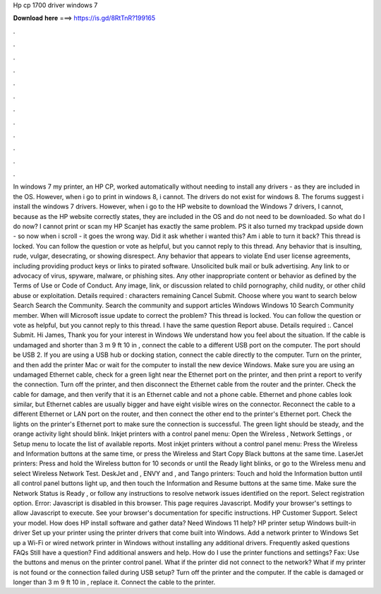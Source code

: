 Hp cp 1700 driver windows 7

𝐃𝐨𝐰𝐧𝐥𝐨𝐚𝐝 𝐡𝐞𝐫𝐞 ===> https://is.gd/8RtTnR?199165

.

.

.

.

.

.

.

.

.

.

.

.

In windows 7 my printer, an HP CP, worked automatically without needing to install any drivers - as they are included in the OS.
However, when i go to print in windows 8, i cannot. The drivers do not exist for windows 8. The forums suggest i install the windows 7 drivers. However, when i go to the HP website to download the Windows 7 drivers, I cannot, because as the HP website correctly states, they are included in the OS and do not need to be downloaded.
So what do I do now? I cannot print or scan my HP Scanjet has exactly the same problem. PS it also turned my trackpad upside down - so now when i scroll - it goes the wrong way. Did it ask whether i wanted this? Am i able to turn it back? This thread is locked. You can follow the question or vote as helpful, but you cannot reply to this thread. Any behavior that is insulting, rude, vulgar, desecrating, or showing disrespect. Any behavior that appears to violate End user license agreements, including providing product keys or links to pirated software.
Unsolicited bulk mail or bulk advertising. Any link to or advocacy of virus, spyware, malware, or phishing sites. Any other inappropriate content or behavior as defined by the Terms of Use or Code of Conduct. Any image, link, or discussion related to child pornography, child nudity, or other child abuse or exploitation. Details required : characters remaining Cancel Submit. Choose where you want to search below Search Search the Community.
Search the community and support articles Windows Windows 10 Search Community member. When will Microsoft issue update to correct the problem? This thread is locked. You can follow the question or vote as helpful, but you cannot reply to this thread.
I have the same question  Report abuse. Details required :. Cancel Submit. Hi James, Thank you for your interest in Windows  We understand how you feel about the situation.
If the cable is undamaged and shorter than 3 m 9 ft 10 in , connect the cable to a different USB port on the computer. The port should be USB 2. If you are using a USB hub or docking station, connect the cable directly to the computer. Turn on the printer, and then add the printer Mac or wait for the computer to install the new device Windows.
Make sure you are using an undamaged Ethernet cable, check for a green light near the Ethernet port on the printer, and then print a report to verify the connection. Turn off the printer, and then disconnect the Ethernet cable from the router and the printer. Check the cable for damage, and then verify that it is an Ethernet cable and not a phone cable. Ethernet and phone cables look similar, but Ethernet cables are usually bigger and have eight visible wires on the connector.
Reconnect the cable to a different Ethernet or LAN port on the router, and then connect the other end to the printer's Ethernet port. Check the lights on the printer's Ethernet port to make sure the connection is successful. The green light should be steady, and the orange activity light should blink. Inkjet printers with a control panel menu: Open the Wireless , Network Settings , or Setup menu to locate the list of available reports.
Most inkjet printers without a control panel menu: Press the Wireless and Information buttons at the same time, or press the Wireless and Start Copy Black buttons at the same time. LaserJet printers: Press and hold the Wireless button for 10 seconds or until the Ready light blinks, or go to the Wireless menu and select Wireless Network Test.
DeskJet and , ENVY and , and Tango printers: Touch and hold the Information button until all control panel buttons light up, and then touch the Information and Resume buttons at the same time. Make sure the Network Status is Ready , or follow any instructions to resolve network issues identified on the report.
Select registration option. Error: Javascript is disabled in this browser. This page requires Javascript. Modify your browser's settings to allow Javascript to execute. See your browser's documentation for specific instructions.
HP Customer Support. Select your model. How does HP install software and gather data? Need Windows 11 help? HP printer setup Windows built-in driver Set up your printer using the printer drivers that come built into Windows.
Add a network printer to Windows Set up a Wi-Fi or wired network printer in Windows without installing any additional drivers. Frequently asked questions FAQs Still have a question? Find additional answers and help. How do I use the printer functions and settings? Fax: Use the buttons and menus on the printer control panel.
What if the printer did not connect to the network? What if my printer is not found or the connection failed during USB setup? Turn off the printer and the computer. If the cable is damaged or longer than 3 m 9 ft 10 in , replace it. Connect the cable to the printer.